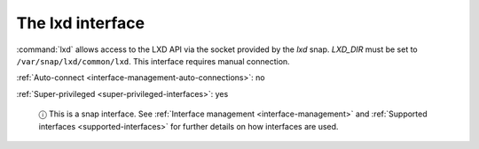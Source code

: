 .. 7863.md

.. _the-lxd-interface:

The lxd interface
=================

:command:`lxd` allows access to the LXD API via the socket provided by the *lxd* snap. *LXD_DIR* must be set to ``/var/snap/lxd/common/lxd``. This interface requires manual connection.

:ref:`Auto-connect <interface-management-auto-connections>`: no

:ref:`Super-privileged <super-privileged-interfaces>`: yes

   ⓘ This is a snap interface. See :ref:`Interface management <interface-management>` and :ref:`Supported interfaces <supported-interfaces>` for further details on how interfaces are used.
